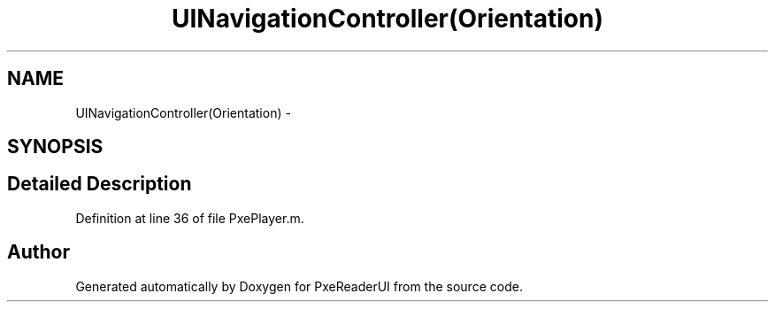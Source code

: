 .TH "UINavigationController(Orientation)" 3 "Mon Apr 28 2014" "PxeReaderUI" \" -*- nroff -*-
.ad l
.nh
.SH NAME
UINavigationController(Orientation) \- 
.SH SYNOPSIS
.br
.PP
.SH "Detailed Description"
.PP 
Definition at line 36 of file PxePlayer\&.m\&.

.SH "Author"
.PP 
Generated automatically by Doxygen for PxeReaderUI from the source code\&.
